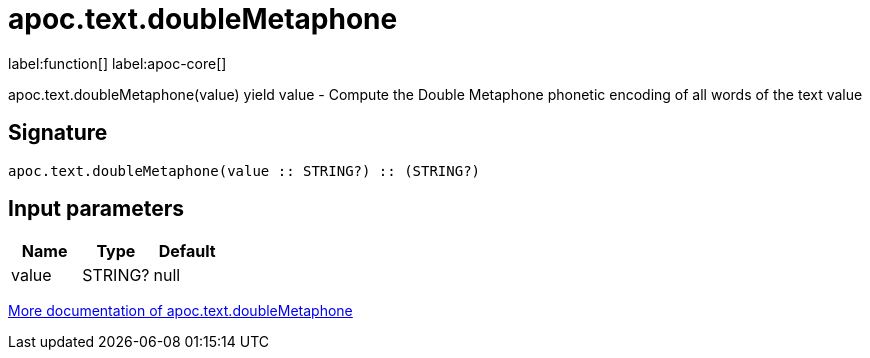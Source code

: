 ////
This file is generated by DocsTest, so don't change it!
////

= apoc.text.doubleMetaphone
:description: This section contains reference documentation for the apoc.text.doubleMetaphone function.

label:function[] label:apoc-core[]

[.emphasis]
apoc.text.doubleMetaphone(value) yield value - Compute the Double Metaphone phonetic encoding of all words of the text value

== Signature

[source]
----
apoc.text.doubleMetaphone(value :: STRING?) :: (STRING?)
----

== Input parameters
[.procedures, opts=header]
|===
| Name | Type | Default 
|value|STRING?|null
|===

xref::misc/text-functions.adoc[More documentation of apoc.text.doubleMetaphone,role=more information]

